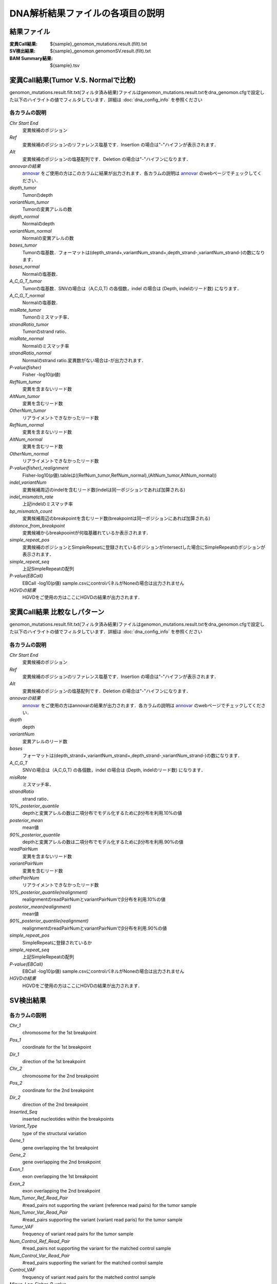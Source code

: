 ========================================
DNA解析結果ファイルの各項目の説明
========================================

結果ファイル
------------------

:変異Call結果: ${sample}_genomon_mutations.result.(filt).txt
:SV検出結果: ${sample}_genomon.genomonSV.result.(filt).txt
:BAM Summary結果: ${sample}.tsv

変異Call結果(Tumor V.S. Normalで比較)
-------------------------------------

genomon_mutations.result.filt.txt(フィルタ済み結果)ファイルはgenomon_mutations.result.txtをdna_genomon.cfgで設定した以下のハイライトの値でフィルタしています．詳細は :doc:`dna_config_info` を参照ください

.. code-block:: cfg
    :linenos:
    :emphasize-lines: 2,6,7,11,17

    [fisher_mutation_call]
    fisher_pval-log10_thres = 1.0
    post_10_q_thres = 0.1

    [realignment_filter]
    disease_min_mismatch=4
    control_max_mismatch=2
    score_diff=5
    window_size=200
    max_depth=5000
    fisher_pval-log10_thres = 1.0
    post_10_q_thres = 0.1

    [eb_filter]
    map_quality = 20
    base_quality = 15
    ebcall_pval-log10_thres = 4.0


各カラムの説明
**************
`Chr Start End`
 変異候補のポジション
`Ref`
 変異候補のポジションのリファレンス塩基です．Insertion の場合は"-"ハイフンが表示されます．
`Alt`
 変異候補のポジションの塩基配列です．Deletion の場合は"-"ハイフンになります．
`annovarの結果`
  `annovar`_ をご使用の方はこのカラムに結果が出力されます．各カラムの説明は `annovar`_ のwebページでチェックしてください．
`depth_tumor`
 Tumorのdepth
`variantNum_tumor`
 Tumorの変異アレルの数
`depth_normal`
 Normalのdepth
`variantNum_normal`
 Normalの変異アレルの数
`bases_tumor`
 Tumorの塩基数．フォーマットは(depth_strand+,variantNum_strand+,depth_strand-,variantNum_strand-)の数になります．
`bases_normal`
 Normalの塩基数．
`A_C_G_T_tumor`
 Tumorの塩基数．SNVの場合は（A,C,G,T) の各個数，indel の場合は (Depth, indelのリード数) になります．
`A_C_G_T_normal`
 Normalの塩基数．
`misRate_tumor`
 Tumorのミスマッチ率．
`strandRatio_tumor`
 Tumorのstrand ratio．
`misRate_normal`
 Normalのミスマッチ率
`strandRatio_normal`
 Normalのstrand ratio.変異数がない場合は-が出力されます．
`P-value(fisher)`
 Fisher -log10(p値)
`RefNum_tumor`
 変異を含まないリード数
`AltNum_tumor`
 変異を含むリード数
`OtherNum_tumor`
 リアライメントできなかったリード数
`RefNum_normal`
 変異を含まないリード数
`AltNum_normal`
 変異を含むリード数
`OtherNum_normal`
 リアライメントできなかったリード数
`P-value(fisher)_realignment`
 Fisher-log10(p値).tableは((RefNum_tumor,RefNum_normal),(AltNum_tumor,AltNum_normal))
`indel_variantNum`
 変異候補周辺のindelを含むリード数(indelは同一ポジションであれば加算される)
`indel_mismatch_rate`
 上記indelのミスマッチ率
`bp_mismatch_count`
 変異候補周辺のbreakpointを含むリード数(breakpointは同一ポジションにあれば加算される)
`distance_from_breakpoint`
 変異候補からbreakpoointが何塩基離れているか表示されます．
`simple_repeat_pos`
 変異候補のポジションとSimpleRepeatに登録されているポジションがintersectした場合にSimpleRepeatのポジションが表示されます．
`simple_repeat_seq`
 上記SimpleRepeatの配列
`P-value(EBCall)`
 EBCall -log10(p値) sample.csvにcontrolパネルがNoneの場合は出力されません
`HGVDの結果`
 HGVDをご使用の方はここにHGVDの結果が出力されます．



変異Call結果 比較なしパターン
-----------------------------

genomon_mutations.result.filt.txt(フィルタ済み結果)ファイルはgenomon_mutations.result.txtをdna_genomon.cfgで設定した以下のハイライトの値でフィルタしています．詳細は :doc:`dna_config_info` を参照ください

.. code-block:: cfg
    :linenos:
    :emphasize-lines: 3,6,12,17

    [fisher_mutation_call]
    fisher_pval-log10_thres = 1.0
    post_10_q_thres = 0.1

    [realignment_filter]
    disease_min_mismatch=4
    control_max_mismatch=2
    score_diff=5
    window_size=200
    max_depth=5000
    fisher_pval-log10_thres = 1.0
    post_10_q_thres = 0.1

    [eb_filter]
    map_quality = 20
    base_quality = 15
    ebcall_pval-log10_thres = 4.0

各カラムの説明
**************

`Chr Start End` 
 変異候補のポジション
`Ref`
 変異候補のポジションのリファレンス塩基です．Insertion の場合は"-"ハイフンが表示されます．
`Alt`
 変異候補のポジションの塩基配列です．Deletion の場合は"-"ハイフンになります．
`annovarの結果`
 `annovar`_ をご使用の方はannovarの結果が出力されます．各カラムの説明は `annovar`_ のwebページでチェックしてください．
`depth`
 depth
`variantNum`
 変異アレルのリード数
`bases`
 フォーマットは(depth_strand+,variantNum_strand+,depth_strand-,variantNum_strand-)の数になります．
`A_C_G_T`
 SNVの場合は（A,C,G,T) の各個数，indel の場合は (Depth, indelのリード数) になります．
`misRate`
 ミスマッチ率．
`strandRatio`
 strand ratio．
`10%_posterior_quantile`
 depthと変異アレルの数は二項分布でモデル化するためにβ分布を利用.10%の値
`posterior_mean`
 mean値
`90%_posterior_quantile`
 depthと変異アレルの数は二項分布でモデル化するためにβ分布を利用.90%の値
`readPairNum`
 変異を含まないリード数
`variantPairNum`
 変異を含むリード数
`otherPairNum`
 リアライメントできなかったリード数
`10%_posterior_quantile(realignment)`
 realignmentのreadPairNumとvariantPairNumでβ分布を利用.10%の値
`posterior_mean(realignment)`
 mean値
`90%_posterior_quantile(realignment)`
 realignmentのreadPairNumとvariantPairNumでβ分布を利用.90%の値
`simple_repeat_pos`
 SimpleRepeatに登録されているか
`simple_repeat_seq`
 上記SimpleRepeatの配列
`P-value(EBCall)`
 EBCall -log10(p値) sample.csvにcontrolパネルがNoneの場合は出力されません
`HGVDの結果`
 HGVDをご使用の方はここにHGVDの結果が出力されます．


SV検出結果
----------

各カラムの説明
**************

`Chr_1`
 chromosome for the 1st breakpoint
`Pos_1`
 coordinate for the 1st breakpoint
`Dir_1`
 direction of the 1st breakpoint
`Chr_2`
 chromosome for the 2nd breakpoint
`Pos_2`
 coordinate for the 2nd breakpoint
`Dir_2`
 direction of the 2nd breakpoint
`Inserted_Seq`
 inserted nucleotides within the breakpoints
`Variant_Type`
 type of the structural variation
`Gene_1`
 gene overlapping the 1st breakpoint
`Gene_2`
 gene overlapping the 2nd breakpoint
`Exon_1`
 exon overlapping the 1st breakpoint
`Exon_2`
 exon overlapping the 2nd breakpoint
`Num_Tumor_Ref_Read_Pair`
 #read_pairs not supporting the variant (reference read pairs) for the tumor sample
`Num_Tumor_Var_Read_Pair`
 #read_pairs supporting the variant (variant read paris) for the tumor sample
`Tumor_VAF`
 frequency of variant read pairs for the tumor sample 
`Num_Control_Ref_Read_Pair`
 #read_pairs not supporting the variant for the matched control sample
`Num_Control_Var_Read_Pair`
 #read_pairs supporting the variant for the matched control sample
`Control_VAF`
 frequency of variant read pairs for the matched control sample 
`Minus_Log_Fisher_P_value`
 minus common logarithm of p-value for the Fisher's exact text (on contingency table of (tumor v.s. matched control) and (reference variant read pairs)
`Non-Matched_Control_Sample_With_Max_Junction`
 sample name with the maximum number of junction read pairs
`Num_Max_Non-Matched_Control_Junction`
 the maximum number of junction read pairs among non-matched control samples
`Max_Over_Hang_1`
 maximum overlang size of supporting read pairs from the 1st breakpoint
`Max_Over_Hang_2`
 maximum overlang size of supporting read pairs from the 2nd breakpoint


BAM Summary 結果
-------

各カラムの説明
**************
`bam_filename`
 the name of the bam file stats have been collected for.
`sample`
 the name of the sample (taken from the bam file).
`platform`
 the name of the hardware platform (taken from the bam file).
`platform_unit`
 the platform unit (i.e. lane/run) of the hardware platform (taken from the bam file).
`library`
 the library name associated with the read group.	
`readgroup`
 the read group name.
`read_length_r1`
 the read length associated with read 1.
`read_length_r2`
 the read length associated with read 2.
`#_mapped_bases`
 the total number of mapped bases.
:#_mapped_bases_r1: the total number of mapped bases for all read 1s.
:#_mapped_bases_r2: the total number of mapped bases for all read 2s.
`#_divergent_bases`
 the total number of bases divergent from the reference.
:#_divergent_bases_r1: the total number of bases divergent from the reference for all read 1s.
:#_divergent_bases_r2: the total number of bases divergent from the reference for all read 2s.
`#_total_reads`
 the total number of reads.
`#_total_reads_r1`
 the total number of read 1s.
`#_total_reads_r2`
 the total number of read 2s.
`#_mapped_reads`
 the total number of unmapped reads.
:#_mapped_reads_r1: the total number of unmapped read 1s.
:#_mapped_reads_r2: the total number of unmapped read 2s.
`#_mapped_reads_properly_paired`
 the total number of properly paired reads.
`#_gc_bases_r1`
 the total number of G/C bases in read 1s.
`#_gc_bases_r2`
 the total number of G/C bases in read 2s.
`mean_insert_size`
 the mean insert size.
`insert_size_sd`
 the insert size standard deviation.
`median_insert_size`
 the median insert size.
`#_duplicate_reads`
 the total number of duplicate reads.
`total_depth`
 the total number of depth.
`bait_size`
 bait size.
`average_depth`
 the mean depth. (total_depth/bait_size)
`depth_stdev`
 the depth standard deviation.
`Nx_ratio`
 coverage N※以上のdepthを持つbaseの比率. (Nx/bait_size)
`Nx`
 N以上のdepthを持つbase総数
 

※ coverage Nは設定ファイル `dna_task_param.cfg` で指定した値です。:doc:`dna_config_info`

.. code-block:: cfg
    :linenos:
    :emphasize-lines: 3
     
    [coverage]
    qsub_option = -l s_vmem=1G,mem_req=1G
    coverage    = 2,10,20,30,40,50,100
    wgs_flag = False
    wgs_incl_bed_width = 1000000
    wgs_i_bed_lines = 10000
    wgs_i_bed_width = 100

.. _annovar: http://annovar.openbioinformatics.org/en/latest/user-guide/download/
